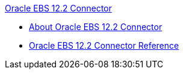 .xref:index.adoc[Oracle EBS 12.2 Connector]
* xref:index.adoc[About Oracle EBS 12.2 Connector]
* xref:oracle-ebs-122-connector-reference.adoc[Oracle EBS 12.2 Connector Reference]
